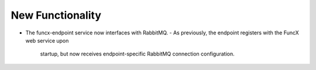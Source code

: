 New Functionality
^^^^^^^^^^^^^^^^^

- The funcx-endpoint service now interfaces with RabbitMQ.
  - As previously, the endpoint registers with the FuncX web service upon
    startup, but now receives endpoint-specific RabbitMQ connection
    configuration.
